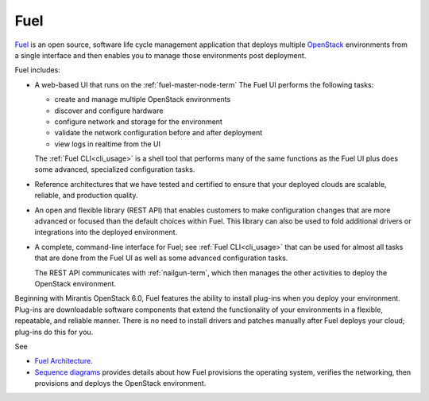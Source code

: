 
.. _fuel-term:

Fuel
----

`Fuel <https://wiki.openstack.org/wiki/Fuel>`_
is an open source, software life cycle management application
that deploys multiple `OpenStack <https://www.openstack.org/>`_
environments from a single interface
and then enables you to manage those environments post deployment.

Fuel includes:

- A web-based UI that runs on the :ref:`fuel-master-node-term`
  The Fuel UI performs the following tasks:

  - create and manage multiple OpenStack environments
  - discover and configure hardware
  - configure network and storage for the environment
  - validate the network configuration before and after deployment
  - view logs in realtime from the UI

  The :ref:`Fuel CLI<cli_usage>` is a shell tool
  that performs many of the same functions as the Fuel UI
  plus does some advanced, specialized configuration tasks.

- Reference architectures that we have tested and certified
  to ensure that your deployed clouds
  are scalable, reliable, and production quality.

- An open and flexible library (REST API)
  that enables customers to make configuration changes
  that are more advanced or focused
  than the default choices within Fuel.
  This library can also be used
  to fold additional drivers or integrations into the deployed environment.

- A complete, command-line interface for Fuel;
  see :ref:`Fuel CLI<cli_usage>`
  that can be used for almost all tasks
  that are done from the Fuel UI
  as well as some advanced configuration tasks.

  The REST API communicates with :ref:`nailgun-term`,
  which then manages the other activities
  to deploy the OpenStack environment.

Beginning with Mirantis OpenStack 6.0,
Fuel features the ability to install plug-ins
when you deploy your environment.
Plug-ins are downloadable software components
that extend the functionality of your environments
in a flexible, repeatable, and reliable manner.
There is no need to install drivers and patches manually
after Fuel deploys your cloud;
plug-ins do this for you.

See

- `Fuel Architecture <https://docs.fuel-infra.org/fuel-dev/develop/architecture.html>`_.

- `Sequence diagrams <https://docs.fuel-infra.org/fuel-dev/develop/sequence.html#os-provisioning>`_
  provides details about how Fuel provisions the operating system,
  verifies the networking, then provisions and deploys
  the OpenStack environment.

